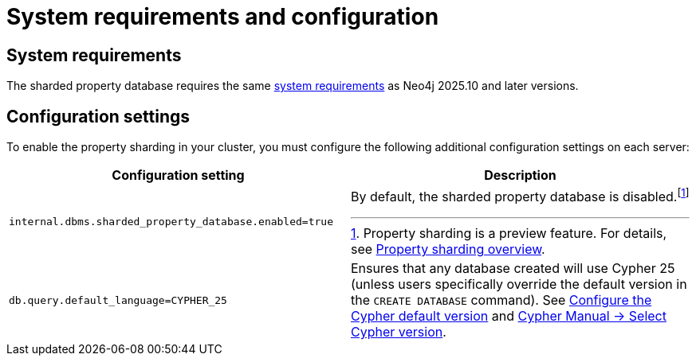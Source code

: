 :page-role: new-2025.10 enterprise-edition not-on-aura
:description: This page describes the system requirements and configuration settings for sharded property databases.
= System requirements and configuration

== System requirements

The sharded property database requires the same xref:installation/requirements.adoc[system requirements] as Neo4j 2025.10 and later versions.

== Configuration settings

To enable the property sharding in your cluster, you must configure the following additional configuration settings on each server:

[options="header", width="100%", cols="4m,4a"]
|===
| Configuration setting | Description

| internal.dbms.sharded_property_database.enabled=true
| By default, the sharded property database is disabled.footnote:[Property sharding is a preview feature. For details, see xref:scalability/sharded-property-databases/overview.adoc[Property sharding overview].]

| db.query.default_language=CYPHER_25
| Ensures that any database created will use Cypher 25 (unless users specifically override the default version in the `CREATE DATABASE` command).
See xref:configuration/cypher-version-configuration.adoc[Configure the Cypher default version] and link:https://neo4j.com/docs/cypher-manual/25/queries/select-version/[Cypher Manual -> Select Cypher version].

| Allows users to take valid backups of a sharded database.
|===




